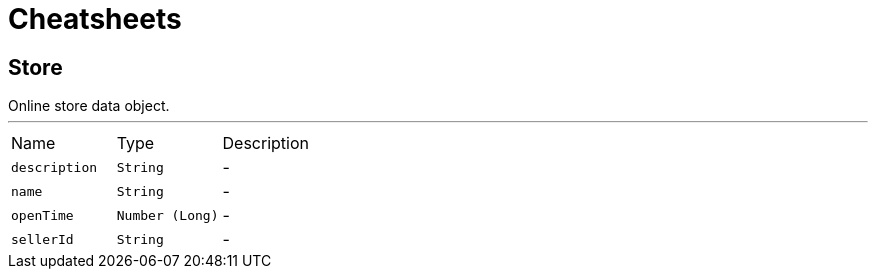 = Cheatsheets

[[Store]]
== Store

++++
 Online store data object.
++++
'''

[cols=">25%,^25%,50%"]
[frame="topbot"]
|===
^|Name | Type ^| Description
|[[description]]`description`|`String`|-
|[[name]]`name`|`String`|-
|[[openTime]]`openTime`|`Number (Long)`|-
|[[sellerId]]`sellerId`|`String`|-
|===

